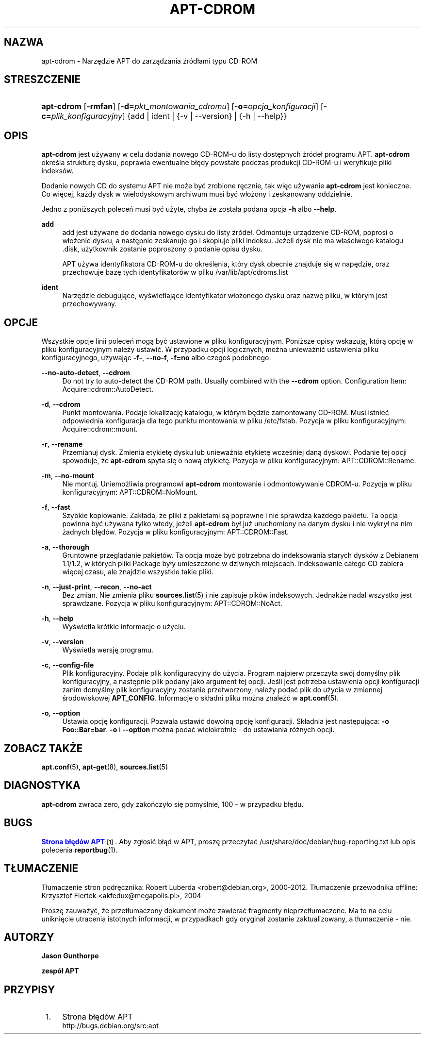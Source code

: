 '\" t
.\"     Title: apt-cdrom
.\"    Author: Jason Gunthorpe
.\" Generator: DocBook XSL Stylesheets v1.79.1 <http://docbook.sf.net/>
.\"      Date: 30\ \&listopad\ \&2013
.\"    Manual: APT
.\"    Source: APT 1.8.0~alpha3
.\"  Language: Polish
.\"
.TH "APT\-CDROM" "8" "30\ \&listopad\ \&2013" "APT 1.8.0~alpha3" "APT"
.\" -----------------------------------------------------------------
.\" * Define some portability stuff
.\" -----------------------------------------------------------------
.\" ~~~~~~~~~~~~~~~~~~~~~~~~~~~~~~~~~~~~~~~~~~~~~~~~~~~~~~~~~~~~~~~~~
.\" http://bugs.debian.org/507673
.\" http://lists.gnu.org/archive/html/groff/2009-02/msg00013.html
.\" ~~~~~~~~~~~~~~~~~~~~~~~~~~~~~~~~~~~~~~~~~~~~~~~~~~~~~~~~~~~~~~~~~
.ie \n(.g .ds Aq \(aq
.el       .ds Aq '
.\" -----------------------------------------------------------------
.\" * set default formatting
.\" -----------------------------------------------------------------
.\" disable hyphenation
.nh
.\" disable justification (adjust text to left margin only)
.ad l
.\" -----------------------------------------------------------------
.\" * MAIN CONTENT STARTS HERE *
.\" -----------------------------------------------------------------
.SH "NAZWA"
apt-cdrom \- Narzędzie APT do zarządzania źr\('od\(/lami typu CD\-ROM
.SH "STRESZCZENIE"
.HP \w'\fBapt\-cdrom\fR\ 'u
\fBapt\-cdrom\fR [\fB\-rmfan\fR] [\fB\-d=\fR\fB\fIpkt_montowania_cdromu\fR\fR] [\fB\-o=\fR\fB\fIopcja_konfiguracji\fR\fR] [\fB\-c=\fR\fB\fIplik_konfiguracyjny\fR\fR] {add | ident | {\-v\ |\ \-\-version} | {\-h\ |\ \-\-help}}
.SH "OPIS"
.PP
\fBapt\-cdrom\fR
jest używany w celu dodania nowego CD\-ROM\-u do listy dostępnych źr\('ode\(/l programu APT\&.
\fBapt\-cdrom\fR
określa strukturę dysku, poprawia ewentualne b\(/lędy powsta\(/le podczas produkcji CD\-ROM\-u i weryfikuje pliki indeks\('ow\&.
.PP
Dodanie nowych CD do systemu APT nie może być zrobione ręcznie, tak więc używanie
\fBapt\-cdrom\fR
jest konieczne\&. Co więcej, każdy dysk w wielodyskowym archiwum musi być w\(/lożony i zeskanowany oddzielnie\&.
.PP
Jedno z poniższych poleceń musi być użyte, chyba że zosta\(/la podana opcja
\fB\-h\fR
albo
\fB\-\-help\fR\&.
.PP
\fBadd\fR
.RS 4
add
jest używane do dodania nowego dysku do listy źr\('ode\(/l\&. Odmontuje urządzenie CD\-ROM, poprosi o w\(/lożenie dysku, a następnie zeskanuje go i skopiuje pliki indeksu\&. Jeżeli dysk nie ma w\(/laściwego katalogu
\&.disk, użytkownik zostanie poproszony o podanie opisu dysku\&.
.sp
APT używa identyfikatora CD\-ROM\-u do określenia, kt\('ory dysk obecnie znajduje się w napędzie, oraz przechowuje bazę tych identyfikator\('ow w pliku
/var/lib/apt/cdroms\&.list
.RE
.PP
\fBident\fR
.RS 4
Narzędzie debugujące, wyświetlające identyfikator w\(/lożonego dysku oraz nazwę pliku, w kt\('orym jest przechowywany\&.
.RE
.SH "OPCJE"
.PP
Wszystkie opcje linii poleceń mogą być ustawione w pliku konfiguracyjnym\&. Poniższe opisy wskazują, kt\('orą opcję w pliku konfiguracyjnym należy ustawić\&. W przypadku opcji logicznych, można unieważnić ustawienia pliku konfiguracyjnego, używając
\fB\-f\-\fR,
\fB\-\-no\-f\fR,
\fB\-f=no\fR
albo czegoś podobnego\&.
.PP
\fB\-\-no\-auto\-detect\fR, \fB\-\-cdrom\fR
.RS 4
Do not try to auto\-detect the CD\-ROM path\&. Usually combined with the
\fB\-\-cdrom\fR
option\&. Configuration Item:
Acquire::cdrom::AutoDetect\&.
.RE
.PP
\fB\-d\fR, \fB\-\-cdrom\fR
.RS 4
Punkt montowania\&. Podaje lokalizację katalogu, w kt\('orym będzie zamontowany CD\-ROM\&. Musi istnieć odpowiednia konfiguracja dla tego punktu montowania w pliku
/etc/fstab\&. Pozycja w pliku konfiguracyjnym:
Acquire::cdrom::mount\&.
.RE
.PP
\fB\-r\fR, \fB\-\-rename\fR
.RS 4
Przemianuj dysk\&. Zmienia etykietę dysku lub unieważnia etykietę wcześniej daną dyskowi\&. Podanie tej opcji spowoduje, że
\fBapt\-cdrom\fR
spyta się o nową etykietę\&. Pozycja w pliku konfiguracyjnym:
APT::CDROM::Rename\&.
.RE
.PP
\fB\-m\fR, \fB\-\-no\-mount\fR
.RS 4
Nie montuj\&. Uniemożliwia programowi
\fBapt\-cdrom\fR
montowanie i odmontowywanie CDROM\-u\&. Pozycja w pliku konfiguracyjnym:
APT::CDROM::NoMount\&.
.RE
.PP
\fB\-f\fR, \fB\-\-fast\fR
.RS 4
Szybkie kopiowanie\&. Zak\(/lada, że pliki z pakietami są poprawne i nie sprawdza każdego pakietu\&. Ta opcja powinna być używana tylko wtedy, jeżeli
\fBapt\-cdrom\fR
by\(/l już uruchomiony na danym dysku i nie wykry\(/l na nim żadnych b\(/lęd\('ow\&. Pozycja w pliku konfiguracyjnym:
APT::CDROM::Fast\&.
.RE
.PP
\fB\-a\fR, \fB\-\-thorough\fR
.RS 4
Gruntowne przeglądanie pakiet\('ow\&. Ta opcja może być potrzebna do indeksowania starych dysk\('ow z Debianem 1\&.1/1\&.2, w kt\('orych pliki Package by\(/ly umieszczone w dziwnych miejscach\&. Indeksowanie ca\(/lego CD zabiera więcej czasu, ale znajdzie wszystkie takie pliki\&.
.RE
.PP
\fB\-n\fR, \fB\-\-just\-print\fR, \fB\-\-recon\fR, \fB\-\-no\-act\fR
.RS 4
Bez zmian\&. Nie zmienia pliku
\fBsources.list\fR(5)
i nie zapisuje pik\('ow indeksowych\&. Jednakże nadal wszystko jest sprawdzane\&. Pozycja w pliku konfiguracyjnym:
APT::CDROM::NoAct\&.
.RE
.PP
\fB\-h\fR, \fB\-\-help\fR
.RS 4
Wyświetla kr\('otkie informacje o użyciu\&.
.RE
.PP
\fB\-v\fR, \fB\-\-version\fR
.RS 4
Wyświetla wersję programu\&.
.RE
.PP
\fB\-c\fR, \fB\-\-config\-file\fR
.RS 4
Plik konfiguracyjny\&. Podaje plik konfiguracyjny do użycia\&. Program najpierw przeczyta sw\('oj domyślny plik konfiguracyjny, a następnie plik podany jako argument tej opcji\&. Jeśli jest potrzeba ustawienia opcji konfiguracji zanim domyślny plik konfiguracyjny zostanie przetworzony, należy podać plik do użycia w zmiennej środowiskowej
\fBAPT_CONFIG\fR\&. Informacje o sk\(/ladni pliku można znaleźć w
\fBapt.conf\fR(5)\&.
.RE
.PP
\fB\-o\fR, \fB\-\-option\fR
.RS 4
Ustawia opcję konfiguracji\&. Pozwala ustawić dowolną opcję konfiguracji\&. Sk\(/ladnia jest następująca:
\fB\-o Foo::Bar=bar\fR\&.
\fB\-o\fR
i
\fB\-\-option\fR
można podać wielokrotnie \- do ustawiania r\('ożnych opcji\&.
.RE
.SH "ZOBACZ TAKŻE"
.PP
\fBapt.conf\fR(5),
\fBapt-get\fR(8),
\fBsources.list\fR(5)
.SH "DIAGNOSTYKA"
.PP
\fBapt\-cdrom\fR
zwraca zero, gdy zakończy\(/lo się pomyślnie, 100 \- w przypadku b\(/lędu\&.
.SH "BUGS"
.PP
\m[blue]\fBStrona b\(/lęd\('ow APT\fR\m[]\&\s-2\u[1]\d\s+2\&. Aby zg\(/losić b\(/ląd w APT, proszę przeczytać
/usr/share/doc/debian/bug\-reporting\&.txt
lub opis polecenia
\fBreportbug\fR(1)\&.
.SH "T\(/LUMACZENIE"
.PP
T\(/lumaczenie stron podręcznika: Robert Luberda
<robert@debian\&.org>, 2000\-2012\&. T\(/lumaczenie przewodnika offline: Krzysztof Fiertek
<akfedux@megapolis\&.pl>, 2004
.PP
Proszę zauważyć, że przet\(/lumaczony dokument może zawierać fragmenty nieprzet\(/lumaczone\&. Ma to na celu uniknięcie utracenia istotnych informacji, w przypadkach gdy orygina\(/l zostanie zaktualizowany, a t\(/lumaczenie \- nie\&.
.SH "AUTORZY"
.PP
\fBJason Gunthorpe\fR
.RS 4
.RE
.PP
\fBzesp\('o\(/l APT\fR
.RS 4
.RE
.SH "PRZYPISY"
.IP " 1." 4
Strona b\(/lęd\('ow APT
.RS 4
\%http://bugs.debian.org/src:apt
.RE
